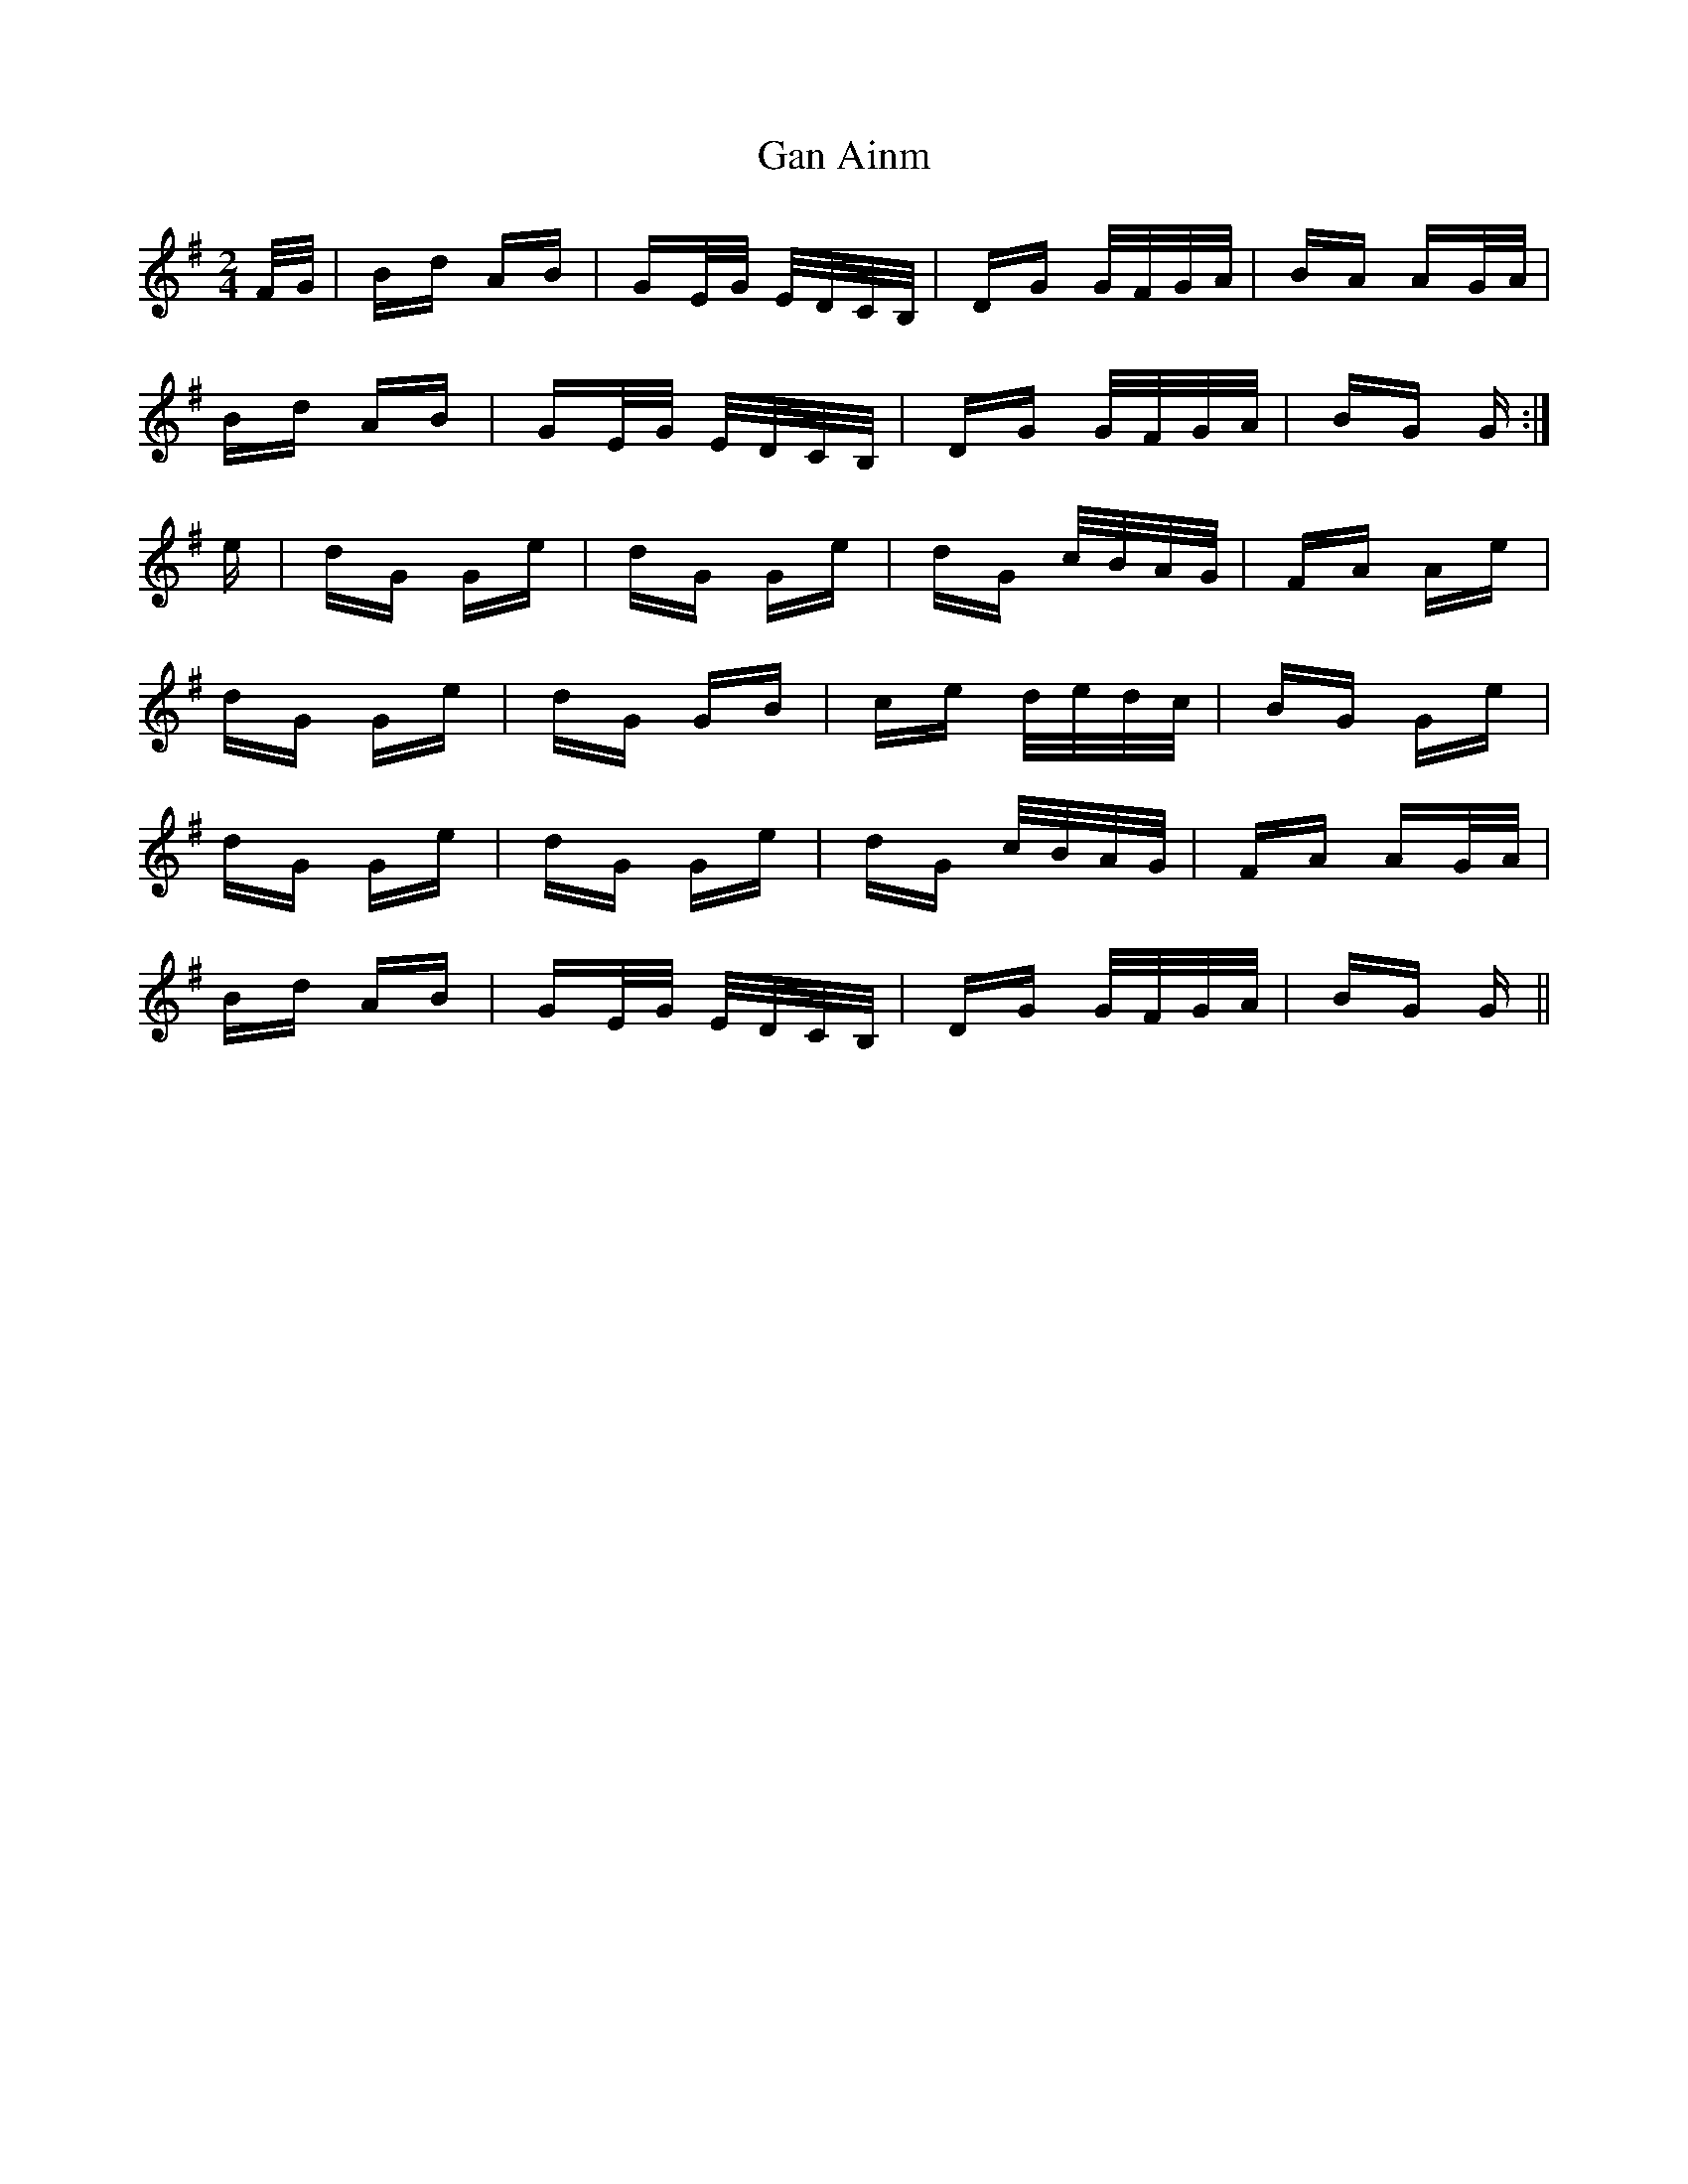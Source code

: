 X: 14729
T: Gan Ainm
R: polka
M: 2/4
K: Gmajor
F/G/|Bd AB|GE/G/ E/D/C/B,/|DG G/F/G/A/|BA AG/A/|
Bd AB|GE/G/ E/D/C/B,/|DG G/F/G/A/|BG G:|
e|dG Ge|dG Ge|dG c/B/A/G/|FA Ae|
dG Ge|dG GB|ce d/e/d/c/|BG Ge|
dG Ge|dG Ge|dG c/B/A/G/|FA AG/A/|
Bd AB|GE/G/ E/D/C/B,/|DG G/F/G/A/|BG G||

